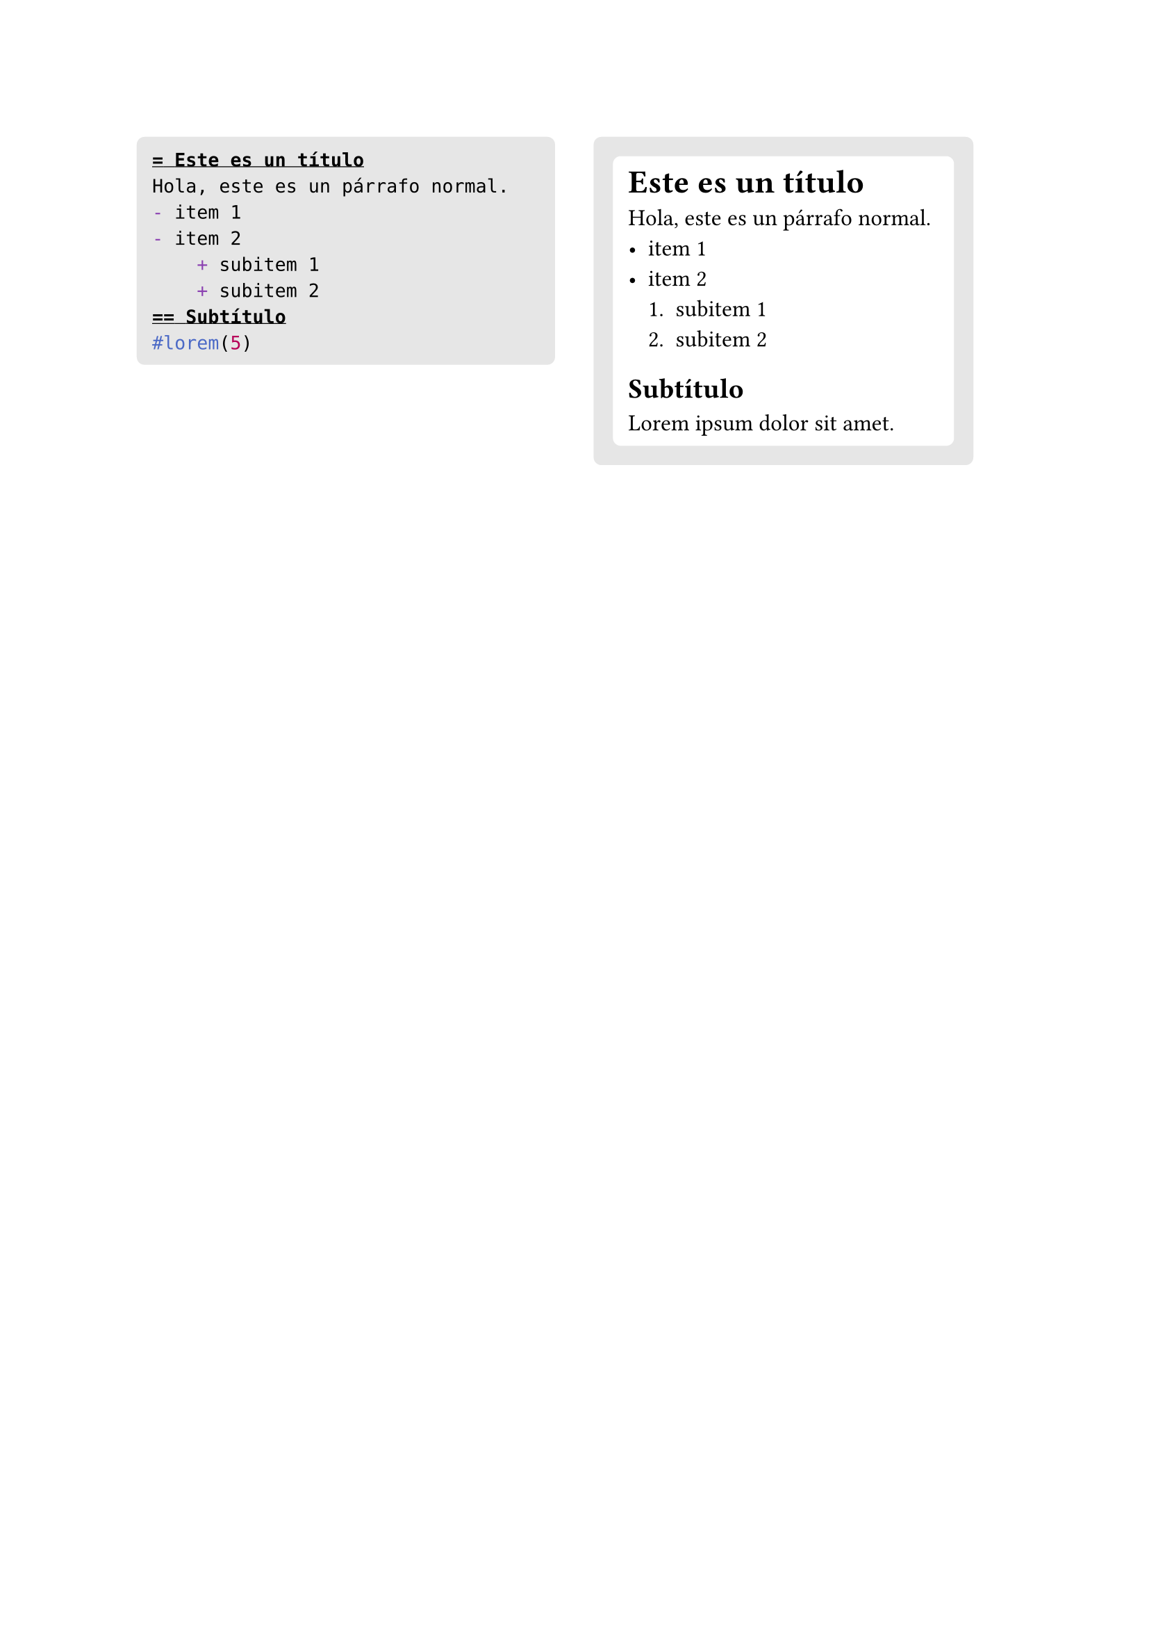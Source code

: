 #let raw-view(
    width: 100%,
    term
) = block(
    width: width,
    fill: luma(230),
    inset: 8pt,
    radius: 4pt,
    term
)

#let preview(term) = block(
    width: 100%,
    fill: luma(230),
    inset: 10pt,
    radius: 4pt,
    block(
        width: 100%-20pt,
        fill: luma(255),
        inset: 8pt,
        radius: 4pt,
        term
    )
)

#let preview-block(
    size: 12pt,
    content: "",
) = {
text(size, align(center,
grid(
    columns: (auto, auto),
    column-gutter: 20pt,
    align(left, raw-view[#raw(lang:"typ", content)]),
    align(left, preview[#eval("["+content+"]")]),
)
))
}

#preview-block(
    size: 12pt,
    content:"= Este es un título
Hola, este es un párrafo normal.
- item 1
- item 2
    + subitem 1
    + subitem 2
== Subtítulo
#lorem(5)",
)
